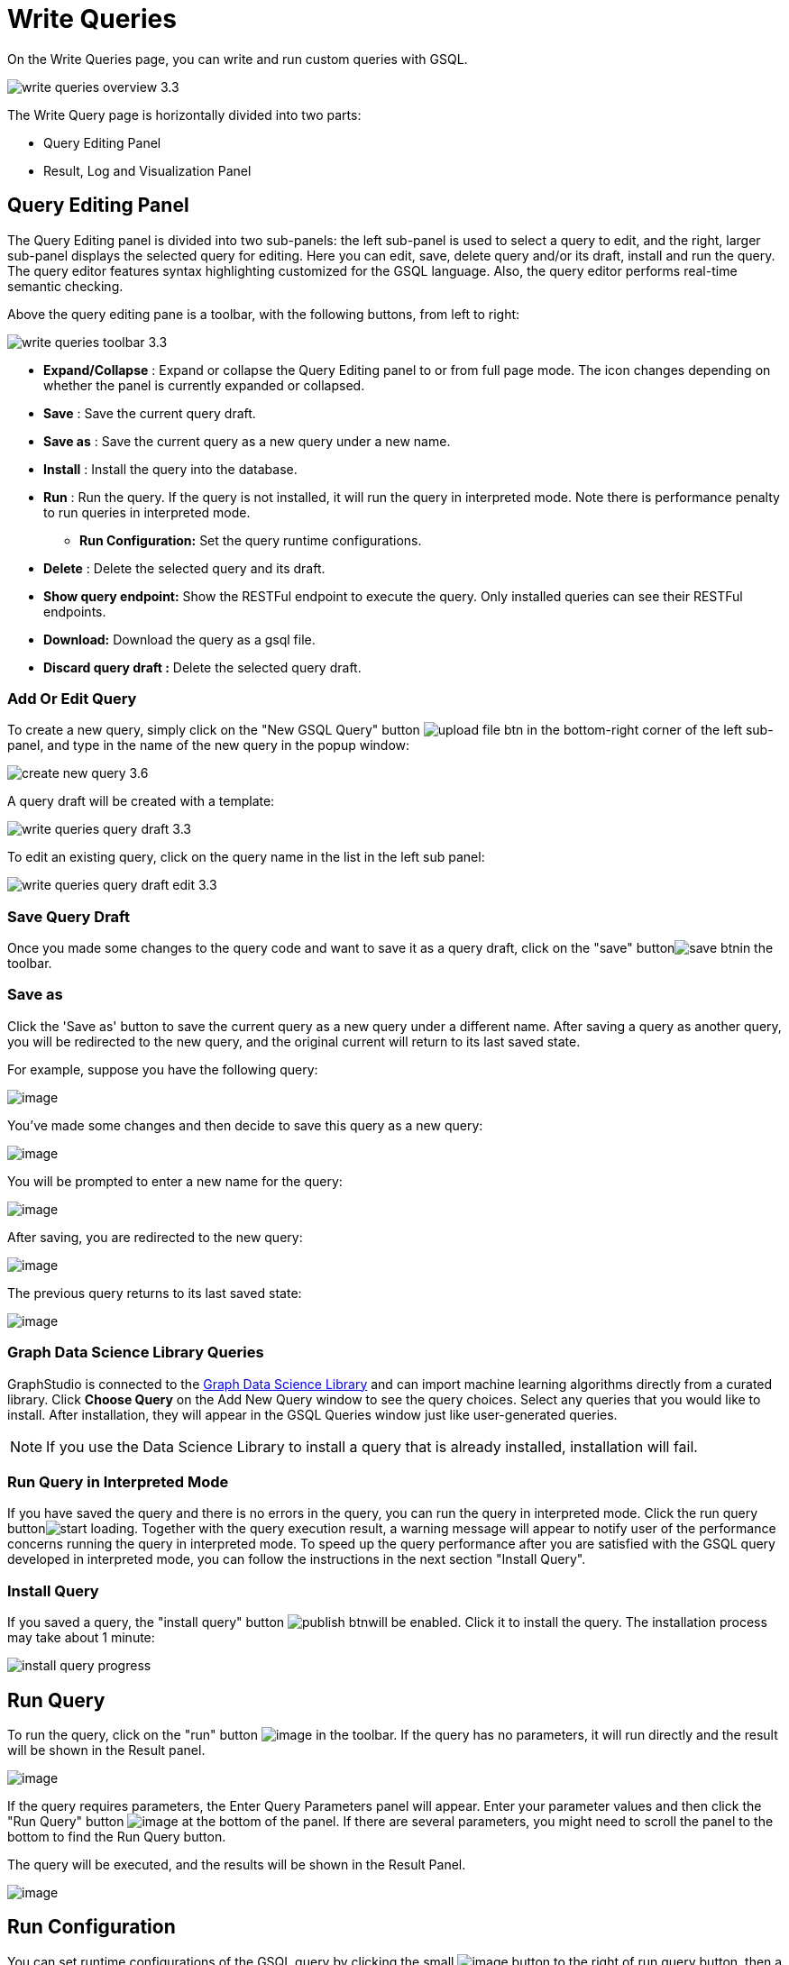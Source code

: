 = Write Queries
:experimental:

On the Write Queries page, you can write and run custom queries with GSQL.

image::write-queries-overview_3.3.png[]

The Write Query page is horizontally divided into two parts:

* Query Editing Panel
* Result, Log and Visualization Panel

== Query Editing Panel

The Query Editing panel is divided into two sub-panels: the left sub-panel is used to select a query to edit, and the right, larger sub-panel displays the selected query for editing. Here you can edit, save, delete query and/or its draft, install and run the query. The query editor features syntax highlighting customized for the GSQL language.  Also, the query editor performs real-time semantic checking.

Above the query editing pane is a toolbar, with the following buttons, from left to right:

image::write-queries-toolbar_3.3.png[]

* *Expand/Collapse* : Expand or collapse the Query Editing panel to or from full page mode. The icon changes depending on whether the panel is currently expanded or collapsed.
* *Save* : Save the current query draft.
* *Save as* : Save the current query as a new query under a new name.
* *Install* : Install the query into the database.
* *Run* : Run the query. If the query is not installed, it will run the query in interpreted mode. Note there is performance penalty to run queries in interpreted mode.
** *Run Configuration:* Set the query runtime configurations.
* *Delete* : Delete the selected query and its draft.
* *Show query endpoint:* Show the RESTFul endpoint to execute the query. Only installed queries can see their RESTFul endpoints.
* *Download:* Download the query as a gsql file.
* *Discard query draft :* Delete the selected query draft.

=== Add Or Edit Query

To create a new query, simply click on the "New GSQL Query" button image:upload_file_btn.png[] in the bottom-right corner of the left sub-panel, and type in the name of the new query in the popup window:

image::create-new-query-3.6.png[]

A query draft will be created with a template:

image::write-queries-query-draft_3.3.png[]

To edit an existing query, click on the query name in the list in the left sub panel:

image::write-queries-query-draft-edit_3.3.png[]

=== Save Query Draft

Once you made some changes to the query code and want to save it as a query draft, click on the "save" buttonimage:save_btn.png[]in the toolbar.

=== Save as

Click the 'Save as' button to save the current query as a new query under a different name. 
After saving a query as another query, you will be redirected to the new query, and the original current will return to its last saved state. 

For example, suppose you have the following query: 

image:save-as_current-query.png[image]

You've made some changes and then decide to save this query as a new query:

image:save-as_query-with-changes.png[image]

You will be prompted to enter a new name for the query: 

image:save-as-query_input-dialog.png[image]

After saving, you are redirected to the new query:

image:save-as_new-query.png[image]

The previous query returns to its last saved state:

image:save-as_last-saved-state-query.png[image]

=== Graph Data Science Library Queries

GraphStudio is connected to the xref:graph-ml:intro:index.adoc[Graph Data Science Library] and can import machine learning algorithms directly from a curated library.
Click btn:[Choose Query] on the Add New Query window to see the query choices.
Select any queries that you would like to install. After installation, they will appear in the GSQL Queries window just like user-generated queries.

[NOTE]
If you use the Data Science Library to install a query that is already installed, installation will fail.

=== Run Query in Interpreted Mode

If you have saved the query and there is no errors in the query, you can run the query in interpreted mode. Click the run query buttonimage:start_loading.png[]. Together with the query execution result, a warning message will appear to notify user of the performance concerns running the query in interpreted mode. To speed up the query performance after you are satisfied with the GSQL query developed in interpreted mode, you can follow the instructions in the next section "Install Query".


=== Install Query

If you saved a query, the "install query" button image:publish_btn.png[]will be enabled. Click it to install the query. The installation process may take about 1 minute:

image::install_query_progress.png[]

== Run Query

To run the query, click on the "run"
button  image:run-installed-query.png[image] in the
toolbar. If the query has no parameters, it will run directly and the
result will be shown in the Result panel.

image:write-queries-run-query-installed_3.3.png[image]

If the query requires parameters, the Enter Query Parameters panel will
appear. Enter your parameter values and then click the "Run Query"
button image:run_query.png[image] at the bottom of
the panel. If there are several parameters, you might need to scroll the
panel to the bottom to find the Run Query button.

The query will be executed, and the results will be shown in the Result
Panel.

image:write-queries-run-install-query-with-param_3.3.png[image]

== Run Configuration

You can set runtime configurations of the GSQL query by clicking the
small  image:3.9.png[image] button to the
right of run query button, then a drop-down menu will appear.

image:write-queries-run-config_3.3.png[image]

Click the "Run configuration" item, and the Run Configuration panel will
be opened.

image:write-queries-use-default-timeout_3.3.png[image]

You can set GSQL query timeout here. By default, it uses the timeout of
TigerGraph configuration (specified by gadmin commands). You can change
it by unchecking the "Use default timeout" label, and then set a new
timeout:

image:write-queries-not-use-default-timeout_3.3.png[image]

Click the submit button
image:3.12.png[image]  to apply your
changes.

== Delete Query

Choose the query you want to delete and click on the "delete"
button image:delete_forever.png[image]. The query
will be deleted permanently.

== Show Query Endpoint

After finishing writing the GSQL queries and installing the queries, you
can access the queries via REST endpoints. By clicking the "show query
endpoint" button image:endpoint.png[image] , you can
see the format of the endpoint to access this query, so that you can
integrate the query with your applications.

image:show_query_endpoint.png[image]

== Download

You can download your query by click
image:write-queries-toolbar-download-single-query_3.3.png[image] , or download all your
queries as a tarball by click
image:write-queries-toolbar-download-all-queries_3.3.png[image]

== Delete query draft

You can delete your query draft by clicking
image:write-queries-toolbar-delete-query-draft_3.3.png[image] .

== Install All Queries

If you want to install all queries that you haven't installed yet, you
can click "Install all queries"
button image:install_all_queries.png[image] in GSQL
Queries list. After some verification time, a pop up window listing all queries to be installed will show:

image:install_all_query_list.png[image]

Click INSTALL button, then the listed queries will be installed:

image:installing_all_queries.png[image]

== Result Panel

The Result panel shows the result of the last run query. Each query
generates up to three types of result: visualized graph, JSON text, or
log messages. On the left is a toolbar with buttons for changing the the
panel size or for switching to a different type of result. The buttons,
from top to bottom, are the following:

[cols="^1,<3",options="header",]
|===
|menu option |functionality
| image:expand_panel.png[image]  |Expand/Collapse:
Expand or collapse the Result panel.

| image:schema-2.png[image]  |View schema:
Show the graph schema.

| image:visual-result.png[image]
|Visualize graph result: Display query result in visualized graph.

| image:json-result.png[image]  |View JSON
result: Display query result in JSON format.

| image:table-result.png[image]  |View table result
: Display query result in a table.

| image:visualize_log.png[image]  |View logs: Show
the log for the most recent query run.
|===

== View schema

Viewing graph schema makes it more convenient for developers to refer to
the schema topology logic and easier to write correct GSQL queries.

image:schema.png[image]

== Visualize graph result

If the query execution result contains a graph structure, the result
will be visualized in this panel as a graph. The panel is the same as
the
xref:explore-graph/graph-exploration-panel.adoc[Explore
Graph panel]. The only difference is that each time you run a query, the previous result will be erased. In Explore Graph the results are added
incrementally.

image:visualize-view.png[image]

You can switch to the JSON Result panel to see the result in JSON
format.

== View JSON result

If there is no graph structure in the result, the result will be
displayed in this panel as a JSON object.

image:json-view.png[image]

== View table result
You can display the query result as a table:

image::table-view.png[]

Table rows can be sorted by any column with primitive type values. You can also download the table as a CSV file by clicking the download button next to the table name.

== View logs

If a query ran successfully, the Query Log message will be "query ran
successfully" or something similar. If there was anything wrong when
executing your query, such as invalid parameters or runtime errors, an
error message will be shown in the Query Log panel:

image:log-view.png[image]

== Expand Panels

If you just want to focus on developing your query, or want to have more
space to view your result, click the Expand button
image:expand_panel.png[image]  in either the Query
Editing panel or the Result panel.

If you expand the Query Editing panel, it looks like this:

image:write-queries-expand-query-editor-panel_3.3.png[image]

If you expand the Result panel, it looks like this:

image:expanded-panel.png[image]

When the panel is expanded, the Expand button becomes the Collapse
button  image:collapse_btn.png[image] . Clicking it
will return the display to the split panel view.


